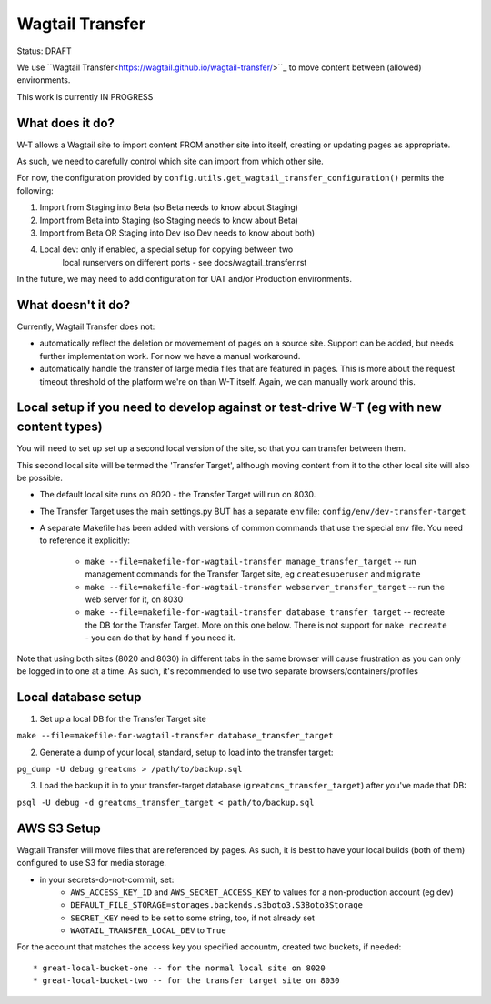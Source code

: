 Wagtail Transfer
================

Status: DRAFT

We use ``Wagtail Transfer<https://wagtail.github.io/wagtail-transfer/>``_ to move content between (allowed) environments.

This work is currently IN PROGRESS


What does it do?
----------------

W-T allows a Wagtail site to import content FROM another site into itself, creating or updating pages as appropriate.

As such, we need to carefully control which site can import from which other site.

For now, the configuration provided by ``config.utils.get_wagtail_transfer_configuration()`` permits the following:

1. Import from Staging into Beta (so Beta needs to know about Staging)
2. Import from Beta into Staging (so Staging needs to know about Beta)
3. Import from Beta OR Staging into Dev (so Dev needs to know about both)
4. Local dev: only if enabled, a special setup for copying between two
    local runservers on different ports - see docs/wagtail_transfer.rst

In the future, we may need to add configuration for UAT and/or Production
environments.


What doesn't it do?
-------------------

Currently, Wagtail Transfer does not:

* automatically reflect the deletion or movemement of pages on a source site. Support can be added, but needs further implementation work. For now we have a manual workaround.
* automatically handle the transfer of large media files that are featured in pages. This is more about the request timeout threshold of the platform we're on than W-T itself. Again, we can manually work around this.



Local setup if you need to develop against or test-drive W-T (eg with new content types)
----------------------------------------------------------------------------------------

You will need to set up set up a second local version of the site, so that you can transfer between them.

This second local site will be termed the 'Transfer Target', although moving content from it to the other
local site will also be possible.

* The default local site runs on 8020 - the Transfer Target will run on 8030.
* The Transfer Target uses the main settings.py BUT has a separate env file: ``config/env/dev-transfer-target``
* A separate Makefile has been added with versions of common commands that use the special env file. You need to reference it explicitly:

    * ``make --file=makefile-for-wagtail-transfer manage_transfer_target`` -- run management commands for the Transfer Target site, eg ``createsuperuser`` and ``migrate``
    * ``make --file=makefile-for-wagtail-transfer webserver_transfer_target`` -- run the web server for it, on 8030
    * ``make --file=makefile-for-wagtail-transfer database_transfer_target`` -- recreate the DB for the Transfer Target. More on this one below. There is not support for ``make recreate`` - you can do that by hand if you need it.

Note that using both sites (8020 and 8030) in different tabs in the same browser will cause frustration as you can only be logged in to one at a time. As such, it's recommended to use two separate browsers/containers/profiles


Local database setup
--------------------

1. Set up a local DB for the Transfer Target site

``make --file=makefile-for-wagtail-transfer database_transfer_target``

2. Generate a dump of your local, standard, setup to load into the transfer target:

``pg_dump -U debug greatcms > /path/to/backup.sql``

3. Load the backup it in to your transfer-target database (``greatcms_transfer_target``) after you've made that DB:

``psql -U debug -d greatcms_transfer_target < path/to/backup.sql``


AWS S3 Setup
------------
Wagtail Transfer will move files that are referenced by pages. As such, it is best to have your local
builds (both of them) configured to use S3 for media storage.

* in your secrets-do-not-commit, set:
    * ``AWS_ACCESS_KEY_ID`` and ``AWS_SECRET_ACCESS_KEY`` to values for a non-production account (eg dev)
    * ``DEFAULT_FILE_STORAGE=storages.backends.s3boto3.S3Boto3Storage``
    * ``SECRET_KEY`` need to be set to some string, too, if not already set
    * ``WAGTAIL_TRANSFER_LOCAL_DEV`` to ``True``

For the account that matches the access key you specified accountm, created two buckets, if needed::

* great-local-bucket-one -- for the normal local site on 8020
* great-local-bucket-two -- for the transfer target site on 8030

